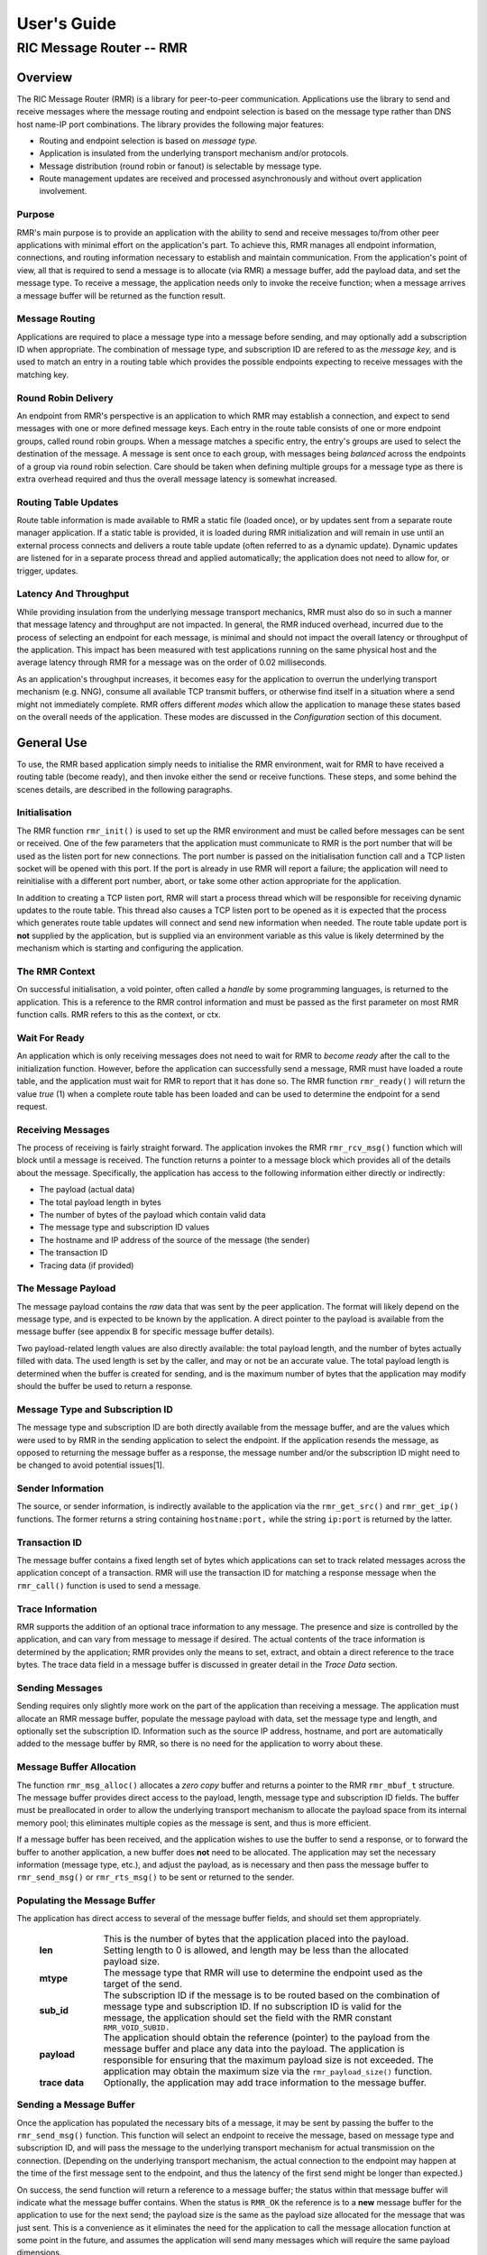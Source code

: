 .. This work is licensed under a Creative Commons Attribution 4.0 International License.
.. SPDX-License-Identifier: CC-BY-4.0
.. CAUTION: this document is generated from source in doc/src/rtd.
.. To make changes edit the source and recompile the document.
.. Do NOT make changes directly to .rst or .md files.

============================================================================================
User's Guide
============================================================================================
--------------------------------------------------------------------------------------------
RIC Message Router -- RMR
--------------------------------------------------------------------------------------------


Overview
========

The RIC Message Router (RMR) is a library for peer-to-peer
communication. Applications use the library to send and
receive messages where the message routing and endpoint
selection is based on the message type rather than DNS host
name-IP port combinations. The library provides the following
major features:


* Routing and endpoint selection is based on *message type.*

* Application is insulated from the underlying transport
  mechanism and/or protocols.

* Message distribution (round robin or fanout) is selectable
  by message type.

* Route management updates are received and processed
  asynchronously and without overt application involvement.




Purpose
-------

RMR's main purpose is to provide an application with the
ability to send and receive messages to/from other peer
applications with minimal effort on the application's part.
To achieve this, RMR manages all endpoint information,
connections, and routing information necessary to establish
and maintain communication. From the application's point of
view, all that is required to send a message is to allocate
(via RMR) a message buffer, add the payload data, and set the
message type. To receive a message, the application needs
only to invoke the receive function; when a message arrives a
message buffer will be returned as the function result.


Message Routing
---------------

Applications are required to place a message type into a
message before sending, and may optionally add a subscription
ID when appropriate. The combination of message type, and
subscription ID are refered to as the *message key,* and is
used to match an entry in a routing table which provides the
possible endpoints expecting to receive messages with the
matching key.


Round Robin Delivery
--------------------

An endpoint from RMR's perspective is an application to which
RMR may establish a connection, and expect to send messages
with one or more defined message keys. Each entry in the
route table consists of one or more endpoint groups, called
round robin groups. When a message matches a specific entry,
the entry's groups are used to select the destination of the
message. A message is sent once to each group, with messages
being *balanced* across the endpoints of a group via round
robin selection. Care should be taken when defining multiple
groups for a message type as there is extra overhead required
and thus the overall message latency is somewhat increased.


Routing Table Updates
---------------------

Route table information is made available to RMR a static
file (loaded once), or by updates sent from a separate route
manager application. If a static table is provided, it is
loaded during RMR initialization and will remain in use until
an external process connects and delivers a route table
update (often referred to as a dynamic update). Dynamic
updates are listened for in a separate process thread and
applied automatically; the application does not need to allow
for, or trigger, updates.


Latency And Throughput
----------------------

While providing insulation from the underlying message
transport mechanics, RMR must also do so in such a manner
that message latency and throughput are not impacted. In
general, the RMR induced overhead, incurred due to the
process of selecting an endpoint for each message, is minimal
and should not impact the overall latency or throughput of
the application. This impact has been measured with test
applications running on the same physical host and the
average latency through RMR for a message was on the order of
0.02 milliseconds.

As an application's throughput increases, it becomes easy for
the application to overrun the underlying transport mechanism
(e.g. NNG), consume all available TCP transmit buffers, or
otherwise find itself in a situation where a send might not
immediately complete. RMR offers different *modes* which
allow the application to manage these states based on the
overall needs of the application. These modes are discussed
in the *Configuration* section of this document.


General Use
===========

To use, the RMR based application simply needs to initialise
the RMR environment, wait for RMR to have received a routing
table (become ready), and then invoke either the send or
receive functions. These steps, and some behind the scenes
details, are described in the following paragraphs.


Initialisation
--------------

The RMR function ``rmr_init()`` is used to set up the RMR
environment and must be called before messages can be sent or
received. One of the few parameters that the application must
communicate to RMR is the port number that will be used as
the listen port for new connections. The port number is
passed on the initialisation function call and a TCP listen
socket will be opened with this port. If the port is already
in use RMR will report a failure; the application will need
to reinitialise with a different port number, abort, or take
some other action appropriate for the application.

In addition to creating a TCP listen port, RMR will start a
process thread which will be responsible for receiving
dynamic updates to the route table. This thread also causes a
TCP listen port to be opened as it is expected that the
process which generates route table updates will connect and
send new information when needed. The route table update port
is **not** supplied by the application, but is supplied via
an environment variable as this value is likely determined by
the mechanism which is starting and configuring the
application.


The RMR Context
---------------

On successful initialisation, a void pointer, often called a
*handle* by some programming languages, is returned to the
application. This is a reference to the RMR control
information and must be passed as the first parameter on most
RMR function calls. RMR refers to this as the context, or
ctx.


Wait For Ready
--------------

An application which is only receiving messages does not need
to wait for RMR to *become ready* after the call to the
initialization function. However, before the application can
successfully send a message, RMR must have loaded a route
table, and the application must wait for RMR to report that
it has done so. The RMR function ``rmr_ready()`` will return
the value *true* (1) when a complete route table has been
loaded and can be used to determine the endpoint for a send
request.


Receiving Messages
------------------

The process of receiving is fairly straight forward. The
application invokes the RMR ``rmr_rcv_msg()`` function which
will block until a message is received. The function returns
a pointer to a message block which provides all of the
details about the message. Specifically, the application has
access to the following information either directly or
indirectly:


* The payload (actual data)

* The total payload length in bytes

* The number of bytes of the payload which contain valid data

* The message type and subscription ID values

* The hostname and IP address of the source of the message
  (the sender)

* The transaction ID

* Tracing data (if provided)




The Message Payload
-------------------

The message payload contains the *raw* data that was sent by
the peer application. The format will likely depend on the
message type, and is expected to be known by the application.
A direct pointer to the payload is available from the message
buffer (see appendix B for specific message buffer details).

Two payload-related length values are also directly
available: the total payload length, and the number of bytes
actually filled with data. The used length is set by the
caller, and may or not be an accurate value. The total
payload length is determined when the buffer is created for
sending, and is the maximum number of bytes that the
application may modify should the buffer be used to return a
response.


Message Type and Subscription ID
--------------------------------

The message type and subscription ID are both directly
available from the message buffer, and are the values which
were used to by RMR in the sending application to select the
endpoint. If the application resends the message, as opposed
to returning the message buffer as a response, the message
number and/or the subscription ID might need to be changed to
avoid potential issues[1].


Sender Information
------------------

The source, or sender information, is indirectly available to
the application via the ``rmr_get_src()`` and
``rmr_get_ip()`` functions. The former returns a string
containing ``hostname:port,`` while the string
``ip:port`` is returned by the latter.


Transaction ID
--------------

The message buffer contains a fixed length set of bytes which
applications can set to track related messages across the
application concept of a transaction. RMR will use the
transaction ID for matching a response message when the
``rmr_call()`` function is used to send a message.


Trace Information
-----------------

RMR supports the addition of an optional trace information to
any message. The presence and size is controlled by the
application, and can vary from message to message if desired.
The actual contents of the trace information is determined by
the application; RMR provides only the means to set, extract,
and obtain a direct reference to the trace bytes. The trace
data field in a message buffer is discussed in greater detail
in the *Trace Data* section.


Sending Messages
----------------

Sending requires only slightly more work on the part of the
application than receiving a message. The application must
allocate an RMR message buffer, populate the message payload
with data, set the message type and length, and optionally
set the subscription ID. Information such as the source IP
address, hostname, and port are automatically added to the
message buffer by RMR, so there is no need for the
application to worry about these.


Message Buffer Allocation
-------------------------

The function ``rmr_msg_alloc()`` allocates a *zero copy*
buffer and returns a pointer to the RMR ``rmr_mbuf_t``
structure. The message buffer provides direct access to the
payload, length, message type and subscription ID fields. The
buffer must be preallocated in order to allow the underlying
transport mechanism to allocate the payload space from its
internal memory pool; this eliminates multiple copies as the
message is sent, and thus is more efficient.

If a message buffer has been received, and the application
wishes to use the buffer to send a response, or to forward
the buffer to another application, a new buffer does **not**
need to be allocated. The application may set the necessary
information (message type, etc.), and adjust the payload, as
is necessary and then pass the message buffer to
``rmr_send_msg()`` or ``rmr_rts_msg()`` to be sent or
returned to the sender.


Populating the Message Buffer
-----------------------------

The application has direct access to several of the message
buffer fields, and should set them appropriately.


    .. list-table::
      :widths: 15,80
      :header-rows: 0
      :class: borderless

      * - **len**
        -
          This is the number of bytes that the application placed into
          the payload. Setting length to 0 is allowed, and length may
          be less than the allocated payload size.

      * - **mtype**
        -
          The message type that RMR will use to determine the endpoint
          used as the target of the send.

      * - **sub_id**
        -
          The subscription ID if the message is to be routed based on
          the combination of message type and subscription ID. If no
          subscription ID is valid for the message, the application
          should set the field with the RMR constant
          ``RMR_VOID_SUBID.``

      * - **payload**
        -
          The application should obtain the reference (pointer) to the
          payload from the message buffer and place any data into the
          payload. The application is responsible for ensuring that the
          maximum payload size is not exceeded. The application may
          obtain the maximum size via the ``rmr_payload_size()``
          function.

      * - **trace data**
        -
          Optionally, the application may add trace information to the
          message buffer.





Sending a Message Buffer
------------------------

Once the application has populated the necessary bits of a
message, it may be sent by passing the buffer to the
``rmr_send_msg()`` function. This function will select an
endpoint to receive the message, based on message type and
subscription ID, and will pass the message to the underlying
transport mechanism for actual transmission on the
connection. (Depending on the underlying transport mechanism,
the actual connection to the endpoint may happen at the time
of the first message sent to the endpoint, and thus the
latency of the first send might be longer than expected.)

On success, the send function will return a reference to a
message buffer; the status within that message buffer will
indicate what the message buffer contains. When the status is
``RMR_OK`` the reference is to a **new** message buffer for
the application to use for the next send; the payload size is
the same as the payload size allocated for the message that
was just sent. This is a convenience as it eliminates the
need for the application to call the message allocation
function at some point in the future, and assumes the
application will send many messages which will require the
same payload dimensions.

If the message contains any status other than ``RMR_OK,``
then the message could **not** be sent, and the reference is
to the unsent message buffer. The value of the status will
indicate whether the nature of the failure was transient (
``RMR_ERR_RETRY``) or not. Transient failures are likely to
be successful if the application attempts to send the message
at a later time. Unfortunately, it is impossible for RMR to
know the exact transient failure (e.g. connection being
established, or TCP buffer shortage), and thus it is not
possible to communicate how long the application should wait
before attempting to resend, if the application wishes to
resend the message. (More discussion with respect to message
retries can be found in the *Handling Failures* section.)


Advanced Usage
==============

Several forms of usage fall into a more advanced category and
are described in the following sections. These include
blocking call, return to sender and wormhole functions.


The Call Function
-----------------

The RMR function ``rmr_call()`` sends a message in the exact
same manner as the ``rmr_send_msg()()`` function, with the
endpoint selection based on the message key. But unlike the
send function, ``rmr_call()`` will block and wait for a
response from the application that is selected to receive the
message. The matching message is determined by the
transaction ID which the application must place into the
message buffer prior to invoking ``rmr_call()``. Similarly,
the responding application must ensure that the same
transaction ID is placed into the message buffer before
returning its response.

The return from the call is a message buffer with the
response message; there is no difference between a message
buffer returned by the receive function and one returned by
the ``rmr_call()`` function. If a response is not received in
a reasonable amount of time, a nil message buffer is returned
to the calling application.


Returning a Response
--------------------

Because of the nature of RMR's routing policies, it is
generally not possible for an application to control exactly
which endpoint is sent a message. There are cases, such as
responding to a message delivered via ``rmr_call()`` that the
application must send a message and guarantee that RMR routes
it to an exact destination. To enable this, RMR provides the
``rmr_rts_msg(),`` return to sender, function. Upon receipt
of any message, an application may alter the payload, and if
necessary the message type and subscription ID, and pass the
altered message buffer to the ``rmr_rts_msg()`` function to
return the altered message to the application which sent it.
When this function is used, RMR will examine the message
buffer for the source information and use that to select the
connection on which to write the response.


Multi-threaded Calls
--------------------

The basic call mechanism described above is **not** thread
safe, as it is not possible to guarantee that a response
message is delivered to the correct thread. The RMR function
``rmr_mt_call()`` accepts an additional parameter which
identifies the calling thread in order to ensure that the
response is delivered properly. In addition, the application
must specifically initialise the multi-threaded call
environment by passing the ``RMRFL_MTCALL`` flag as an option
to the ``rmr_init()`` function.

One advantage of the multi-threaded call capability in RMR is
the fact that only the calling thread is blocked. Messages
received which are not responses to the call are continued to
be delivered via normal ``rmr_rcv_msg()`` calls.

While the process is blocked waiting for the response, it is
entirely possible that asynchronous, non-matching, messages
will arrive. When this happens, RMR will queues the messages
and return them to the application over the next calls to
``rmr_rcv_msg().``


Wormholes
---------

As was mentioned earlier, the design of RMR is to eliminate
the need for an application to know a specific endpoint, even
when a response message is being sent. In some rare cases it
may be necessary for an application to establish a direct
connection to an RMR-based application rather than relying on
message type and subscription ID based routing. The
*wormhole* functions provide an application with the ability
to create a direct connection and then to send and receive
messages across the connection. The following are the RMR
functions which provide wormhole communications:


    .. list-table::
      :widths: auto
      :header-rows: 0
      :class: borderless

      * - **rmr_wh_open**
        -
          Open a connection to an endpoint. Name or IP address and port
          of the endpoint is supplied. Returns a wormhole ID that the
          application must use when sending a direct message.

      * - **rmr_wh_send_msg**
        -
          Sends an RMR message buffer to the connected application. The
          message type and subscription ID may be set in the message,
          but RMR will ignore both.

      * - **rmr_wh_close**
        -
          Closes the direct connection.





Handling Failures
=================

The vast majority of states reported by RMR are fatal; if
encountered during setup or initialization, then it is
unlikely that any message oriented processing should
continue, and when encountered on a message operation
continued operation on that message should be abandoned.
Specifically with regard to message sending, it is very
likely that the underlying transport mechanism will report a
*soft,* or transient, failure which might be successful if
the operation is retried at a later point in time. The
paragraphs below discuss the methods that an application
might deal with these soft failures.


Failure Notification
--------------------

When a soft failure is reported, the returned message buffer
returned by the RMR function will be ``RMR_ERR_RETRY.`` These
types of failures can occur for various reasons; one of two
reasons is typically the underlying cause:


* The session to the targeted recipient (endpoint) is not
  connected.

* The transport mechanism buffer pool is full and cannot
  accept another buffer.



Unfortunately, it is not possible for RMR to determine which
of these two cases is occurring, and equally as unfortunate
the time to resolve each is different. The first, no
connection, may require up to a second before a message can
be accepted, while a rejection because of buffer shortage is
likely to resolve in less than a millisecond.


Application Response
--------------------

The action which an application takes when a soft failure is
reported ultimately depends on the nature of the application
with respect to factors such as tolerance to extended message
latency, dropped messages, and over all message rate.


RMR Retry Modes
---------------

In an effort to reduce the workload of an application
developer, RMR has a default retry policy such that RMR will
attempt to retransmit a message up to 1000 times when a soft
failure is reported. These retries generally take less than 1
millisecond (if all 1000 are attempted) and in most cases
eliminates nearly all reported soft failures to the
application. When using this mode, it might allow the
application to simply treat all bad return values from a send
attempt as permanent failures.

If an application is so sensitive to any delay in RMR, or the
underlying transport mechanism, it is possible to set RMR to
return a failure immediately on any kind of error (permanent
failures are always reported without retry). In this mode,
RMR will still set the state in the message buffer to
``RMR_ERR_RETRY,`` but will **not** make any attempts to
resend the message. This zero-retry policy is enabled by
invoking the ``rmr_set_stimeout()`` with a value of 0; this
can be done once immediately after ``rmr_init()`` is invoked.

Regardless of the retry mode which the application sets, it
will ultimately be up to the application to handle failures
by queuing the message internally for resend, retrying
immediately, or dropping the send attempt all together. As
stated before, only the application can determine how to best
handle send failures.


Other Failures
--------------

RMR will return the state of processing for message based
operations (send/receive) as the status in the message
buffer. For non-message operations, state is returned to the
caller as the integer return value for all functions which
are not expected to return a pointer (e.g.
``rmr_init()``.) The following are the RMR state constants
and a brief description of their meaning.


    .. list-table::
      :widths: auto
      :header-rows: 0
      :class: borderless

      * - **RMR_OK**
        -
          state is good; operation finished successfully

      * - **RMR_ERR_BADARG**
        -
          argument passed to function was unusable

      * - **RMR_ERR_NOENDPT**
        -
          send/call could not find an endpoint based on msg type

      * - **RMR_ERR_EMPTY**
        -
          msg received had no payload; attempt to send an empty message

      * - **RMR_ERR_NOHDR**
        -
          message didn't contain a valid header

      * - **RMR_ERR_SENDFAILED**
        -
          send failed; errno may contain the transport provider reason

      * - **RMR_ERR_CALLFAILED**
        -
          unable to send the message for a call function; errno may
          contain the transport provider reason

      * - **RMR_ERR_NOWHOPEN**
        -
          no wormholes are open

      * - **RMR_ERR_WHID**
        -
          the wormhole id provided was invalid

      * - **RMR_ERR_OVERFLOW**
        -
          operation would have busted through a buffer/field size

      * - **RMR_ERR_RETRY**
        -
          request (send/call/rts) failed, but caller should retry
          (EAGAIN for wrappers)

      * - **RMR_ERR_RCVFAILED**
        -
          receive failed (hard error)

      * - **RMR_ERR_TIMEOUT**
        -
          response message not received in a reasonable amount of time

      * - **RMR_ERR_UNSET**
        -
          the message hasn't been populated with a transport buffer

      * - **RMR_ERR_TRUNC**
        -
          length in the received buffer is longer than the size of the
          allocated payload, received message likely truncated (length
          set by sender could be wrong, but we can't know that)

      * - **RMR_ERR_INITFAILED**
        -
          initialisation of something (probably message) failed

      * - **RMR_ERR_NOTSUPP**
        -
          the request is not supported, or RMR was not initialised for
          the request



Depending on the underlying transport mechanism, and the
nature of the call that RMR attempted, the system
``errno`` value might reflect additional detail about the
failure. Applications should **not** rely on errno as some
transport mechanisms do not set it with any consistency.


Configuration and Control
=========================

With the assumption that most RMR based applications will be
executed in a containerised environment, there are some
underlying mechanics which the developer may need to know in
order to properly provide a configuration specification to
the container management system. The following paragraphs
briefly discuss these.



TCP Ports
---------

RMR requires two (2) TCP listen ports: one for general
application-to-application communications and one for
route-table updates. The general communication port is
specified by the application at the time RMR is initialised.
The port used to listen for route table updates is likely to
be a constant port shared by all applications provided they
are running in separate containers. To that end, the port
number defaults to 4561, but can be configured with an
environment variable (see later paragraph in this section).


Host Names
----------

RMR is typically host name agnostic. Route table entries may
contain endpoints defined either by host name or IP address.
In the container world the concept of a *service name* might
exist, and likely is different than a host name. RMR's only
requirement with respect to host names is that a name used on
a route table entry must be resolvable via the
``gethostbyname`` system call.


Environment Variables
---------------------

Several environment variables are recognised by RMR which, in
general, are used to define interfaces and listen ports (e.g.
the route table update listen port), or debugging
information. Generally this information is system controlled
and thus RMR expects this information to be defined in the
environment rather than provided by the application. The
following is a list of the environment variables which RMR
recognises:


    .. list-table::
      :widths: auto
      :header-rows: 0
      :class: borderless

      * - **RMR_BIND_IF**
        -
          The interface to bind to listen ports to. If not defined
          0.0.0.0 (all interfaces) is assumed.

      * - **RMR_RTG_SVC**
        -
          This variabe supplies the host:port (or address:port) of the
          Route Manager (route table generator) process. RMR will
          attempt to connect to this address port combination and
          request a route table. If it is desired to prevent RMR from
          attempting to request a dynamic route table, the value of
          this variable should be set to "-1." If not set
          ``routemgr`` is assumed.

      * - **RMR_CTL_PORT**
        -
          This is the port which RMR's route table collector thread
          will use to listen for RMR messages from the route manager
          (route table generator). By default this is 4561, and must be
          unique for each RMR process running on the host/container.

      * - **RMR_RTREQ_FREQ**
        -
          When a new route table is needed, the frequency that RMR
          sends a route table request to the Route Manager defaults to
          5 seconds. This variable can be used to set the frequency to
          a value between 1 and 300 seconds inclusive.

      * - **RMR_SEED_RT**
        -
          Where RMR expects to find the name of the seed (static) route
          table. If not defined no static table is read.

      * - **RMR_RTG_ISRAW**
        -
          If the value set to 0, RMR expects the route table manager
          messages to be messages with and RMR header. If this is not
          defined messages are assumed to be "raw" (without an RMR
          header.

      * - **RMR_VCTL_FILE**
        -
          Provides a file which is used to set the verbose level of the
          route table collection thread. The first line of the file is
          read and expected to contain an integer value to set the
          verbose level. The value may be changed at any time and the
          route table thread will adjust accordingly.

      * - **RMR_SRC_NAMEONLY**
        -
          If the value of this variable is greater than 0, RMR will not
          permit the IP address to be sent as the message source. Only
          the host name will be sent as the source in the message
          header.





Logging
-------

RMR does **not** use any logging libraries; any error or
warning messages are written to standard error. RMR messages
are written with one of three prefix strings:


    .. list-table::
      :widths: auto
      :header-rows: 0
      :class: borderless

      * - **[CRI]**
        -
          The event is of a critical nature and it is unlikely that RMR
          will continue to operate correctly if at all. It is almost
          certain that immediate action will be needed to resolve the
          issue.

      * - **[ERR]**
        -
          The event is not expected and RMR is not able to handle it.
          There is a small chance that continued operation will be
          negatively impacted. Eventual action to diagnose and correct
          the issue will be necessary.

      * - **[WRN]**
        -
          The event was not expected by RMR, but can be worked round.
          Normal operation will continue, but it is recommended that
          the cause of the problem be investigated.





Notes
=====


 [1] It is entirely possible to design a routing table, and
 application group, such that the same message type is is
 left unchanged and the message is forwarded by an
 application after updating the payload. This type of
 behaviour is often referred to as service chaining, and can
 be done without any "knowledge" by an application with
 respect to where the message goes next. Service chaining is
 supported by RMR in as much as it allows the message to be
 resent, but the actual complexities of designing and
 implementing service chaining lie with the route table
 generator process.






Appendix A -- Quick Reference
=============================

Please  refer  to  the RMR manual pages on the Read the Docs
site

https://docs.o-ran-sc.org/projects/o-ran-sc-ric-plt-lib-rmr/en/latest/index.html



Appendix B -- Message Buffer Details
====================================

The RMR message buffer is a C structure which is exposed  in
the  ``rmr.h``  header  file. It is used to manage a message
received from a peer endpoint, or a message  that  is  being
sent  to  a  peer.  Fields include payload length, amount of
payload actually  used,  status,  and  a  reference  to  the
payload.  There are also fields which the application should
ignore, and could be hidden in the header file, but we chose
not  to.  These fields include a reference to the RMR header
information,  and  to  the  underlying  transport  mechanism
message  struct  which may or may not be the same as the RMR
header reference.


The Structure
-------------

The following is the C structure. Readers are  cautioned  to
examine  the ``rmr.h`` header file directly; the information
here may be out of date (old document in  some  cache),  and
thus it may be incorrect.


::


  typedef struct {
      int    state;            // state of processing
      int    mtype;            // message type
      int    len;              // length of data in the payload (send or received)
      unsigned char* payload;  // transported data
      unsigned char* xaction;  // pointer to fixed length transaction id bytes
      int    sub_id;           // subscription id
      int    tp_state;         // transport state (errno)

                               // these things are off limits to the user application
      void*    tp_buf;         // underlying transport allocated pointer (e.g. nng message)
      void*    header;         // internal message header (whole buffer: header+payload)
      unsigned char* id;       // if we need an ID in the message separate from the xaction id
      int      flags;          // various MFL_ (private) flags as needed
      int      alloc_len;      // the length of the allocated space (hdr+payload)
      void*    ring;           // ring this buffer should be queued back to
      int      rts_fd;         // SI fd for return to sender
      int      cookie;         // cookie to detect user misuse of free'd msg
  } rmr_mbuf_t;




State vs Transport State
------------------------

The  state  field reflects the state at the time the message
buffer is returned to the calling application.  For  a  send
operation,  if  the state is not ``RMR_OK`` then the message
buffer references the payload that could not  be  sent,  and
when the state is ``RMR_OK`` the buffer references a *fresh*
payload that the application may fill in.

When the state is not ``RMR_OK,`` C programmes  may  examine
the  global ``errno`` value which RMR will have left set, if
it was set, by the underlying transport mechanism.  In  some
cases,  wrapper  modules are not able to directly access the
C-library ``errno``  value,  and  to  assist  with  possible
transport  error  details,  the  send and receive operations
populate ``tp_state`` with the value of ``errno.``

Regardless of whether  the  application  makes  use  of  the
``tp_state,`` or the ``errno`` value, it should be noted that
the underlying transport mechanism may not  actually  update
the errno value; in other words: it might not be accurate. In
addition, RMR populates the ``tp_state`` value in the message
buffer **only** when the state is not ``RMR_OK.``


Field References
----------------

The  transaction  field  was exposed in the first version of
RMR, and in hindsight this shouldn't have been done.  Rather
than  break  any  existing  code the reference was left, but
additional fields such as  trace  data,  were  not  directly
exposed  to  the  application.  The application developer is
strongly encouraged to use the functions which get  and  set
the  transaction  ID rather than using the pointer directly;
any data overruns will not be detected if the  reference  is
used directly.

In contrast, the payload reference should be used directly by
the application  in  the  interest  of  speed  and  ease  of
programming.  The same care to prevent writing more bytes to
the payload buffer than it can hold must  be  taken  by  the
application.  By the nature of the allocation of the payload
in transport space, RMR is unable to add guard bytes  and/or
test for data overrun.


Actual Transmission
-------------------

When RMR sends the application's message, the message buffer
is **not** transmitted. The transport buffer (tp_buf)  which
contains  the RMR header and application payload is the only
set of bytes which are transmitted. While it may seem to the
caller  like  the function ``rmr_send_msg()`` is returning a
new message buffer, the same struct is reused and only a new
transport  buffer  is  allocated.  The intent is to keep the
alloc/free cycles to a minimum.



Appendix C -- Glossary
======================

Many terms in networking can be  interpreted  with  multiple
meanings, and several terms used in various RMR documentation
are RMR specific. The following definitions are the meanings
of  terms  used within RMR documentation and should help the
reader to understand the intent of meaning.

    .. list-table::
      :widths: 25,70
      :header-rows: 0
      :class: borderless

      * - **application**
        -
          A programme which uses RMR to send and/or  receive  messages
          to/from another RMR based application.

      * - **Critical error**
        -
          An error that RMR has encountered which will prevent further
          successful  processing  by  RMR.  Critical  errors  usually
          indicate that the application should abort.

      * - **Endpoint**
        -
          An RMR based application that is defined as being capable of
          receiving one or more types of messages  (as  defined  by  a
          *routing key.*)

      * - **Environment variable**
        -
          A key/value pair which is set externally to the application,
          but which is available to the  application  (and  referenced
          libraries)  through  the ``getenv`` system call. Environment
          variables are the main method of  communicating  information
          such as port numbers to RMR.

      * - **Error**
        -
          An abnormal condition that RMR has encountered, but will not
          affect the overall processing by RMR, but may impact certain
          aspects  such  as the ability to communicate with a specific
          endpoint. Errors generally indicate that something,  usually
          external to RMR, must be addressed.

      * - **Host name**
        -
          The  name  of  the host as returned by the ``gethostbyname``
          system call. In a containerised environment this might be the
          container  or service name depending on how the container is
          started. From RMR's point of view, a host name can be used to
          resolve an *endpoint* definition in a *route* table.)

      * - **IP**
        -
          Internet  protocol.  A low level transmission protocol which
          governs   the  transmission  of  datagrams  across  network
          boundaries.

      * - **Listen socket**
        -
          A  *TCP*  socket used to await incoming connection requests.
          Listen sockets are defined by an interface and  port  number
          combination  where  the  port  number  is  unique  for  the
          interface.

      * - **Message**
        -
          A series of bytes transmitted from the application to another
          RMR based application. A message is comprised of RMR specific
          data (a header), and application data (a payload).

      * - **Message buffer**
        -
          A data structure used to describe a message which is  to  be
          sent  or  has been received. The message buffer includes the
          payload length, message  type,  message  source,  and  other
          information.

      * - **Message type**
        -
          A  signed  integer  (0-32000)  which  identifies the type of
          message being transmitted, and is one of the two  components
          of a *routing key.* See *Subscription ID.*

      * - **Payload**
        -
          The  portion  of  a  message which holds the user data to be
          transmitted to the remote *endpoint.* The  payload  contents
          are completely application defined.

      * - **RMR context**
        -
          A  set of information which defines the current state of the
          underlying transport connections that RMR is  managing.  The
          application  will be give a context reference (pointer) that
          is supplied to most RMR functions as the first parameter.

      * - **Round robin**
        -
          The method of selecting an *endpoint* from a list such  that
          all  *endpoints* are selected before starting at the head of
          the list.

      * - **Route table**
        -
          A series of "rules" which define the possible *endpoints* for
          each *routing key.*

      * - **Route table manager**
        -
          An  application responsible for building a *route table* and
          then   distributing   it   to   all  applicable  RMR  based
          applications.

      * - **Routing**
        -
          The  process  of  selecting  an *endpoint* which will be the
          recipient of a message.

      * - **Routing key**
        -
          A combination of *message type* and *subscription ID*  which
          RMR uses to select the destination *endpoint* when sending a
          message.

      * - **Source**
        -
          The sender of a message.

      * - **Subscription ID**
        -
          A  signed  integer  value  (0-32000)  which  identifies  the
          subscription  characteristic  of  a  message.  It is used in
          conjunction with the *message type* to determine the *routing
          key.*

      * - **Target**
        -
          The *endpoint* selected to receive a message.

      * - **TCP**
        -
          Transmission  Control  Protocol. A connection based internet
          protocol which provides for lossless packet  transportation,
          usually over IP.

      * - **Thread**
        -
          Also  called  a  *process  thread,  or  pthread.*  This is a
          lightweight process which executes in concurrently with  the
          application  and  shares  the  same  address space. RMR uses
          threads to manage asynchronous functions such as route table
          updates.

      * - **Trace information**
        -
          An   optional  portion  of  the  message  buffer  that  the
          application may populate with data that allows  for  tracing
          the  progress  of  the  transaction  or application activity
          across components. RMR makes no use of this data.

      * - **Transaction ID**
        -
          A fixed number of bytes in the *message* buffer)  which  the
          application  may  populate  with  information related to the
          transaction. RMR makes use of the transaction ID for matching
          response  messages  with  the  &c function is used to send a
          message.

      * - **Transient failure**
        -
          An error state that is believed to be short lived  and  that
          the  operation,  if  retried  by  the  application, might be
          successful.   C   programmers   will   recognise   this  as
          ``EAGAIN.``

      * - **Warning**
        -
          A  warning occurs when RMR has encountered something that it
          believes isn't correct, but has a defined work round.

      * - **Wormhole**
        -
          A  direct  connection  managed  by  RMR  between  the  user
          application and a remote, RMR based, application.





Appendix D -- Code Examples
===========================

The  following  snippet of code illustrate some of the basic
operation of the RMR library. Please refer to  the  examples
and  test directories in the RMR repository for complete RMR
based programmes.


Sender Sample
-------------

The following code segment shows how a message buffer can be
allocated, populated, and sent. The snippet also illustrates
how the result from the ``rmr_send_msg()`` function is  used
to send the next message. It does not illustrate error and/or
retry handling.


::


  #include <unistd.h>
  #include <errno.h>
  #include <string.h>
  #include <stdio.h>
  #include <stdlib.h>
  #include <sys/epoll.h>
  #include <time.h>

  #include <rmr/rmr.h>

  int main( int argc, char** argv ) {
      void* mrc;                            // msg router context
      struct epoll_event events[1];        // list of events to give to epoll
      struct epoll_event epe;                // event definition for event to listen to
      int     ep_fd = -1;                    // epoll's file des (given to epoll_wait)
      int rcv_fd;                            // file des for epoll checks
      int nready;                            // number of events ready for receive
      rmr_mbuf_t*        sbuf;                // send buffer
      rmr_mbuf_t*        rbuf;                // received buffer
      int    count = 0;
      int    rcvd_count = 0;
      char*    listen_port = "43086";
      int        delay = 1000000;            // mu-sec delay between messages
      int        mtype = 0;
      int        stats_freq = 100;

      if( argc > 1 ) {                    // simplistic arg picking
          listen_port = argv[1];
      }
      if( argc > 2 ) {
          delay = atoi( argv[2] );
      }
      if( argc > 3 ) {
          mtype = atoi( argv[3] );
      }

      fprintf( stderr, "<DEMO> listen port: %s; mtype: %d; delay: %d\\n",
          listen_port, mtype, delay );

      if( (mrc = rmr_init( listen_port, 1400, RMRFL_NONE )) == NULL ) {
          fprintf( stderr, "<DEMO> unable to initialise RMR\\n" );
          exit( 1 );
      }

      rcv_fd = rmr_get_rcvfd( mrc );  // set up epoll things, start by getting the FD from RMR
      if( rcv_fd < 0 ) {
          fprintf( stderr, "<DEMO> unable to set up polling fd\\n" );
          exit( 1 );
      }
      if( (ep_fd = epoll_create1( 0 )) < 0 ) {
          fprintf( stderr, "[FAIL] unable to create epoll fd: %d\\n", errno );
          exit( 1 );
      }
      epe.events = EPOLLIN;
      epe.data.fd = rcv_fd;

      if( epoll_ctl( ep_fd, EPOLL_CTL_ADD, rcv_fd, &epe ) != 0 )  {
          fprintf( stderr, "[FAIL] epoll_ctl status not 0 : %s\\n", strerror( errno ) );
          exit( 1 );
      }

      sbuf = rmr_alloc_msg( mrc, 256 );    // alloc 1st send buf; subsequent bufs alloc on send
      rbuf = NULL;                        // don't need to alloc receive buffer

      while( ! rmr_ready( mrc ) ) {        // must have route table
          sleep( 1 );                        // wait til we get one
      }
      fprintf( stderr, "<DEMO> rmr is ready\\n" );


      while( 1 ) {            // send messages until the cows come home
          snprintf( sbuf->payload, 200,
              "count=%d received= %d ts=%lld %d stand up and cheer!",    // create the payload
              count, rcvd_count, (long long) time( NULL ), rand() );

          sbuf->mtype = mtype;                            // fill in the message bits
          sbuf->len =  strlen( sbuf->payload ) + 1;        // send full ascii-z string
          sbuf->state = 0;
          sbuf = rmr_send_msg( mrc, sbuf );                // send & get next buf to fill in
          while( sbuf->state == RMR_ERR_RETRY ) {            // soft failure (device busy?) retry
              sbuf = rmr_send_msg( mrc, sbuf );            // w/ simple spin that doesn't give up
          }
          count++;

          // check to see if anything was received and pull all messages in
          while( (nready = epoll_wait( ep_fd, events, 1, 0 )) > 0 ) { // 0 is non-blocking
              if( events[0].data.fd == rcv_fd ) {     // waiting on 1 thing, so [0] is ok
                  errno = 0;
                  rbuf = rmr_rcv_msg( mrc, rbuf );    // receive and ignore; just count
                  if( rbuf ) {
                      rcvd_count++;
                  }
              }
          }

          if( (count % stats_freq) == 0 ) {            // occasional stats out to tty
              fprintf( stderr, "<DEMO> sent %d   received %d\\n", count, rcvd_count );
          }

          usleep( delay );
      }
  }




Receiver Sample
---------------

The receiver code is even simpler than the sender code as it
does  not  need  to  wait  for a route table to arrive (only
senders need to do that), nor does it need  to  allocate  an
initial  buffer.  The  example  assumes  that  the sender is
transmitting a zero terminated string as the payload.


::


  #include <unistd.h>
  #include <errno.h>
  #include <stdio.h>
  #include <stdlib.h>
  #include <time.h>

  #include <rmr/rmr.h>


  int main( int argc, char** argv ) {
      void* mrc;                     // msg router context
      long long total = 0;
      rmr_mbuf_t* msg = NULL;        // message received
      int stat_freq = 10;            // write stats after reciving this many messages
      int i;
      char*    listen_port = "4560"; // default to what has become the standard RMR port
      long long count = 0;
      long long bad = 0;
      long long empty = 0;

      if( argc > 1 ) {
          listen_port = argv[1];
      }
      if( argc > 2 ) {
          stat_freq = atoi( argv[2] );
      }
      fprintf( stderr, "<DEMO> listening on port: %s\\n", listen_port );
      fprintf( stderr, "<DEMO> stats will be reported every %d messages\\n", stat_freq );

      mrc = rmr_init( listen_port, RMR_MAX_RCV_BYTES, RMRFL_NONE );
      if( mrc == NULL ) {
          fprintf( stderr, "<DEMO> ABORT:  unable to initialise RMr\\n" );
          exit( 1 );
      }

      while( ! rmr_ready( mrc ) ) {    // wait for RMR to get a route table
          fprintf( stderr, "<DEMO> waiting for ready\\n" );
          sleep( 3 );
      }
      fprintf( stderr, "<DEMO> rmr now shows ready\\n" );

      while( 1 ) {                              // receive until killed
          msg = rmr_rcv_msg( mrc, msg );        // block until one arrives

          if( msg ) {
              if( msg->state == RMR_OK ) {
                  count++;                      // nothing fancy, just count
              } else {
                  bad++;
              }
          } else {
              empty++;
          }

          if( (count % stat_freq) == 0  ) {
              fprintf( stderr, "<DEMO> total received: %lld; errors: %lld; empty: %lld\\n",
                  count, bad, empty );
          }
      }
  }




Receive and Send Sample
-----------------------

The following code snippet receives messages and responds to
the  sender if the message type is odd. The code illustrates
how the received message may be used to return a message  to
the source. Variable type definitions are omitted for clarity
and should be obvious.

It should also be noted that things like  the  message  type
which  id returned to the sender (99) is a random value that
these applications would have agreed on in  advance  and  is
**not** an RMR definition.


::

  mrc = rmr_init( listen_port, MAX_BUF_SZ, RMRFL_NOFLAGS );
  rmr_set_stimeout( mrc, 1 );        // allow RMR to retry failed sends for ~1ms

  while( ! rmr_ready( mrc ) ) {        // we send, therefore we need a route table
      sleep( 1 );
  }

  mbuf = NULL;                        // ensure our buffer pointer is nil for 1st call

  while( TRUE ) {
      mbuf = rmr_rcv_msg( mrc, mbuf );        // wait for message

      if( mbuf == NULL || mbuf->state != RMR_OK ) {
          break;
      }

      if( mbuf->mtype % 2 ) {                // respond to odd message types
          plen = rmr_payload_size( mbuf );        // max size

                                                  // reset necessary fields in msg
          mbuf->mtype = 99;                       // response type
          mbuf->sub_id = RMR_VOID_SUBID;          // we turn subid off
          mbuf->len = snprintf( mbuf->payload, plen, "pong: %s", get_info() );

          mbuf = rmr_rts_msg( mrc, mbuf );        // return to sender
          if( mbuf == NULL || mbuf->state != RMR_OK ) {
              fprintf( stderr, "return to sender failed\\n" );
          }
      }
  }

  fprintf( stderr, "abort: receive failure\\n" );
  rmr_close( mrc );



